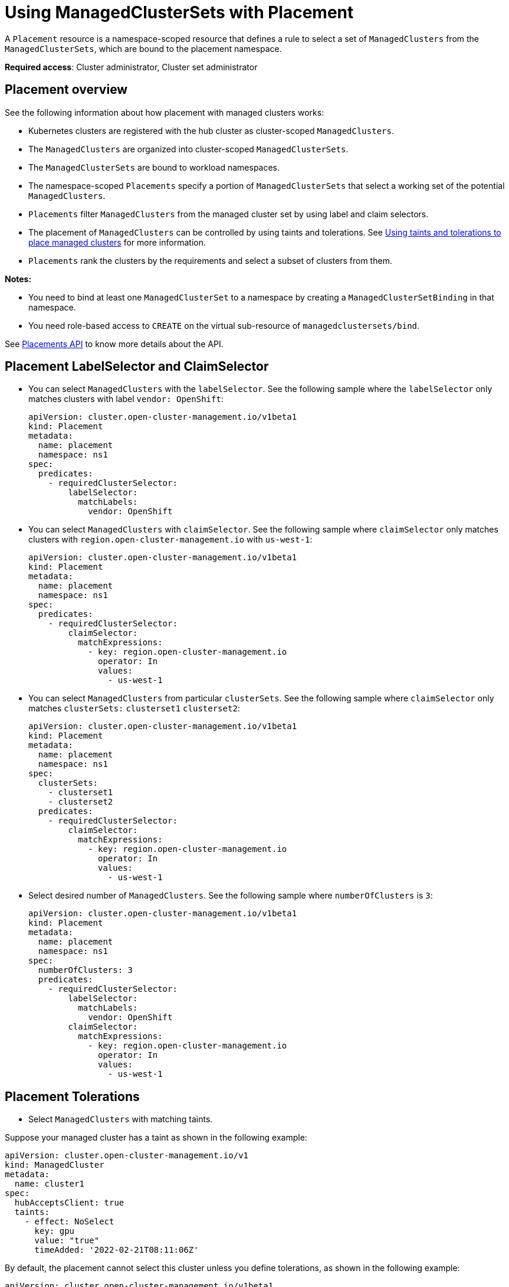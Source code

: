 [#placement-managed]
= Using ManagedClusterSets with Placement

A `Placement` resource is a namespace-scoped resource that defines a rule to select a set of `ManagedClusters` from the `ManagedClusterSets`, which are bound to the placement namespace.

**Required access**: Cluster administrator, Cluster set administrator

[#placement-overview]
== Placement overview

See the following information about how placement with managed clusters works:

* Kubernetes clusters are registered with the hub cluster as cluster-scoped `ManagedClusters`.

* The `ManagedClusters` are organized into cluster-scoped `ManagedClusterSets`.

* The `ManagedClusterSets` are bound to workload namespaces.

* The namespace-scoped `Placements` specify a portion of `ManagedClusterSets` that select a working set of the potential `ManagedClusters`.

* `Placements` filter `ManagedClusters` from the managed cluster set by using label and claim selectors.

* The placement of `ManagedClusters` can be controlled by using taints and tolerations. See xref:../cluster_lifecycle/taints_tolerations.adoc#taints-tolerations-managed[Using taints and tolerations to place managed clusters] for more information.

* `Placements` rank the clusters by the requirements and select a subset of clusters from them.

*Notes:* 

* You need to bind at least one `ManagedClusterSet` to a namespace by creating a `ManagedClusterSetBinding` in that namespace. 
* You need role-based access to `CREATE` on the virtual sub-resource of `managedclustersets/bind`.

See xref:../../api/placement.json.adoc#placements-clusters-api[Placements API] to know more details about the API.

[#placement-labelselector-claimSelector]
== Placement LabelSelector and ClaimSelector

- You can select `ManagedClusters` with the `labelSelector`. See the following sample where the `labelSelector` only matches clusters with label `vendor: OpenShift`:
+
[source,yaml]
----
apiVersion: cluster.open-cluster-management.io/v1beta1
kind: Placement
metadata:
  name: placement
  namespace: ns1
spec:
  predicates:
    - requiredClusterSelector:
        labelSelector:
          matchLabels:
            vendor: OpenShift

----

- You can select `ManagedClusters` with `claimSelector`. See the following sample where `claimSelector` only matches clusters with `region.open-cluster-management.io` with `us-west-1`:
+
[source,yaml]
----
apiVersion: cluster.open-cluster-management.io/v1beta1
kind: Placement
metadata:
  name: placement
  namespace: ns1
spec:
  predicates:
    - requiredClusterSelector:
        claimSelector:
          matchExpressions:
            - key: region.open-cluster-management.io
              operator: In
              values:
                - us-west-1
----

- You can select `ManagedClusters` from particular `clusterSets`. See the following sample where `claimSelector` only matches `clusterSets:` `clusterset1` `clusterset2`:
+
[source,yaml]
----
apiVersion: cluster.open-cluster-management.io/v1beta1
kind: Placement
metadata:
  name: placement
  namespace: ns1
spec:
  clusterSets:
    - clusterset1
    - clusterset2
  predicates:
    - requiredClusterSelector:
        claimSelector:
          matchExpressions:
            - key: region.open-cluster-management.io
              operator: In
              values:
                - us-west-1
----

- Select desired number of `ManagedClusters`. See the following sample where `numberOfClusters` is `3`:
+
[source,yaml]
----
apiVersion: cluster.open-cluster-management.io/v1beta1
kind: Placement
metadata:
  name: placement
  namespace: ns1
spec:
  numberOfClusters: 3
  predicates:
    - requiredClusterSelector:
        labelSelector:
          matchLabels:
            vendor: OpenShift
        claimSelector:
          matchExpressions:
            - key: region.open-cluster-management.io
              operator: In
              values:
                - us-west-1
----

[#placement-tolerations]
== Placement Tolerations

- Select `ManagedClusters` with matching taints. 

Suppose your managed cluster has a taint as shown in the following example:

[source,yaml]
----
apiVersion: cluster.open-cluster-management.io/v1
kind: ManagedCluster
metadata:
  name: cluster1
spec:
  hubAcceptsClient: true
  taints:
    - effect: NoSelect
      key: gpu
      value: "true"
      timeAdded: '2022-02-21T08:11:06Z'
----

By default, the placement cannot select this cluster unless you define tolerations, as shown in the following example:

[source,yaml]
----
apiVersion: cluster.open-cluster-management.io/v1beta1
kind: Placement
metadata:
  name: placement
  namespace: ns1
spec:
  tolerations:
    - key: gpu
      value: "true"
      operator: Equal
----

- Select `ManagedClusters` with matching taints for a specified period of time.

The value of `TolerationSeconds` represents the length of time that the toleration tolerates the taint, is useful when a managed cluster is offline, users can make applications deployed on this cluster to be transferred to another available managed cluster after a tolerated time. The `TolerationSeconds` can automatically transfer applications that are deployed on a cluster that goes offline to another managed cluster after a specified length of time.

For example, the managed cluster that is defined by the following example content becomes unreachable:

[source,yaml]
----
apiVersion: cluster.open-cluster-management.io/v1
kind: ManagedCluster
metadata:
  name: cluster1
spec:
  hubAcceptsClient: true
  taints:
    - effect: NoSelect
      key: cluster.open-cluster-management.io/unreachable
      timeAdded: '2022-02-21T08:11:06Z'
----

If you define a placement with `TolerationSeconds` as shown in the following example, the workload is transferred to another available managed cluster after 5 minutes.

[source,yaml]
----
apiVersion: cluster.open-cluster-management.io/v1beta1
kind: Placement
metadata:
  name: placement
  namespace: ns1
spec:
  tolerations:
    - key: cluster.open-cluster-management.io/unreachable
      operator: Exists
      tolerationSeconds: 300
----

[#placement-prioritizerpolicy]
== Placement PrioritizerPolicy

- Select a cluster with the largest allocatable memory.
+
*Note:* Similar to Kubernetes https://kubernetes.io/docs/tasks/administer-cluster/reserve-compute-resources/#node-allocatable[Node Allocatable], 'allocatable' is defined as the amount of compute resources that are available for pods on each cluster.
+
[source,yaml]
----
apiVersion: cluster.open-cluster-management.io/v1beta1
kind: Placement
metadata:
  name: placement
  namespace: ns1
spec:
  numberOfClusters: 1
  prioritizerPolicy:
    configurations:
      - scoreCoordinate:
          builtIn: ResourceAllocatableMemory
----

- Select a cluster with the largest allocatable CPU and memory, and make placement sensitive to resource changes. 
+
[source,yaml]
----
apiVersion: cluster.open-cluster-management.io/v1beta1
kind: Placement
metadata:
  name: placement
  namespace: ns1
spec:
  numberOfClusters: 1
  prioritizerPolicy:
    configurations:
      - scoreCoordinate:
          builtIn: ResourceAllocatableCPU
        weight: 2
      - scoreCoordinate:
          builtIn: ResourceAllocatableMemory
        weight: 2
----

- Select two clusters with the largest `addOn` score CPU ratio, and pin the placement decisions. 
+
[source,yaml]
----
apiVersion: cluster.open-cluster-management.io/v1beta1
kind: Placement
metadata:
  name: placement
  namespace: ns1
spec:
  numberOfClusters: 2
  prioritizerPolicy:
    mode: Exact
    configurations:
      - scoreCoordinate:
          builtIn: Steady
        weight: 3
      - scoreCoordinate:
          type: AddOn
          addOn:
            resourceName: default
            scoreName: cpuratio
----

[#placement-decision]
== Placement decision

One or multiple `PlacementDecisions` with label `cluster.open-cluster-management.io/placement={placement name}` are created to represent the `ManagedClusters` selected by a `Placement`.

If a `ManagedCluster` is selected and added to a `PlacementDecision`, components that consume this `Placement` might apply the workload on this `ManagedCluster`. After the `ManagedCluster` is no longer selected and is removed from the `PlacementDecisions`, the workload that is applied on this `ManagedCluster` should be removed.

See xref:../../api/placementdecision.json.adoc#placementdecisions-api[PlacementDecisions API] to know more details about the API.

See the following `PlacementDecision` sample:

[source,yaml]
----
apiVersion: cluster.open-cluster-management.io/v1beta1
kind: PlacementDecision
metadata:
  labels:
    cluster.open-cluster-management.io/placement: placement1
  name: placement1-kbc7q
  namespace: ns1
  ownerReferences:
    - apiVersion: cluster.open-cluster-management.io/v1beta1
      blockOwnerDeletion: true
      controller: true
      kind: Placement
      name: placement1
      uid: 05441cf6-2543-4ecc-8389-1079b42fe63e
status:
  decisions:
    - clusterName: cluster1
      reason: ''
    - clusterName: cluster2
      reason: ''
    - clusterName: cluster3
      reason: ''
----

[#addon-status]
== Add-on status

You might want to select managed clusters for your placements according to the status of the add-ons that are deployed on them. For example, you want to select a managed cluster for your placement only if there is a specific add-on that is enabled on the cluster. 

Specify the label for the add-on, as well as its status, when you create the Placement. A label is automatically created on a `ManagedCluster` resource if an add-on is enabled on the cluster. The label is automatically removed if the add-on is disabled.

Each add-on is represented by a label in the format of `feature.open-cluster-management.io/addon-<addon_name>=<status_of_addon>`. 

Replace `addon_name` with the name of the add-on that should be enabled on the managed cluster that you want to select. 

Replace `status_of_addon` with the status that the add-on should have if the cluster is selected. The possible values of `status_of_addon` are in the following list:

* `available`: The add-on is enabled and available.
* `unhealthy`: The add-on is enabled, but the lease is not updated continuously.
* `unreachable`: The add-on is enabled, but there is no lease found for it. This can also be caused when the managed cluster is offline.

For example, an available `application-manager` add-on is represented by a label on the managed cluster that reads:

----
feature.open-cluster-management.io/addon-application-manager: available
----

See the following examples of creating placements based on add-ons and their status:

- You can create a placement that includes all managed clusters that have `application-manager` enabled on them by adding the following YAML content: 
+
[source,yaml]
----
apiVersion: cluster.open-cluster-management.io/v1beta1
kind: Placement
metadata:
  name: placement1
  namespace: ns1
spec:
  predicates:
    - requiredClusterSelector:
        labelSelector:
          matchExpressions:
            - key: feature.open-cluster-management.io/addon-application-manager
              operator: Exists
----

- You can create a placement that includes all managed clusters that have `application-manager` enabled with an `available` status by adding the following YAML content: 
+
[source,yaml]
----
apiVersion: cluster.open-cluster-management.io/v1beta1
kind: Placement
metadata:
  name: placement2
  namespace: ns1
spec:
  predicates:
    - requiredClusterSelector:
        labelSelector:
          matchLabels:
            "feature.open-cluster-management.io/addon-application-manager": "available"
----

- You can create a placement that includes all managed clusters that have `application-manager` disabled by adding the following YAML content: 
+
[source,yaml]
----
apiVersion: cluster.open-cluster-management.io/v1beta1
kind: Placement
metadata:
  name: placement3
  namespace: ns1
spec:
  predicates:
    - requiredClusterSelector:
        labelSelector:
          matchExpressions:
            - key: feature.open-cluster-management.io/addon-application-manager
              operator: DoesNotExist
----
